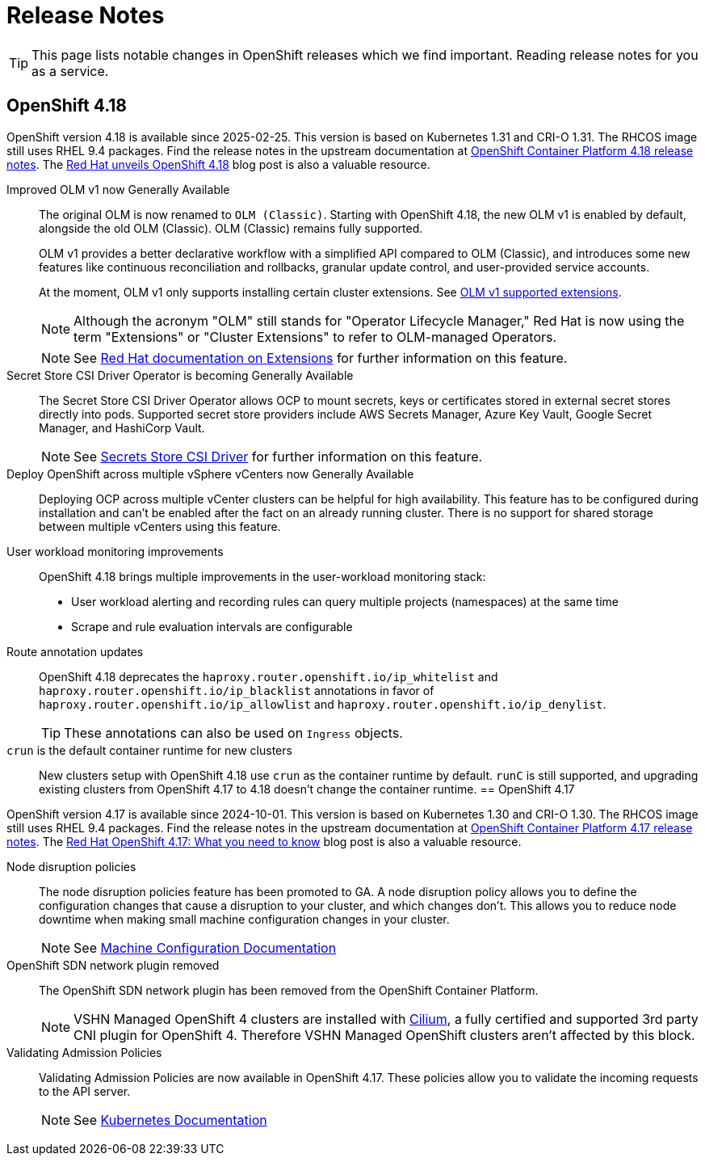 = Release Notes

TIP: This page lists notable changes in OpenShift releases which we find important. Reading release notes for you as a service.

== OpenShift 4.18

OpenShift version 4.18 is available since 2025-02-25.
This version is based on Kubernetes 1.31 and CRI-O 1.31.
The RHCOS image still uses RHEL 9.4 packages.
Find the release notes in the upstream documentation at https://docs.redhat.com/en/documentation/openshift_container_platform/4.18/html/release_notes/ocp-4-18-release-notes[OpenShift Container Platform 4.18 release notes].
The https://www.redhat.com/en/blog/what-you-need-to-know-red-hat-openshift-418[Red Hat unveils OpenShift 4.18] blog post is also a valuable resource.

Improved OLM v1 now Generally Available::
The original OLM is now renamed to `OLM (Classic)`.
Starting with OpenShift 4.18, the new OLM v1 is enabled by default, alongside the old OLM (Classic).
OLM (Classic) remains fully supported.
+
OLM v1 provides a better declarative workflow with a simplified API compared to OLM (Classic), and introduces some new features like continuous reconciliation and rollbacks, granular update control, and user-provided service accounts.
+
At the moment, OLM v1 only supports installing certain cluster extensions.
See https://docs.redhat.com/en/documentation/openshift_container_platform/4.18/html/release_notes/ocp-4-18-release-notes#ocp-4-18-extensions-supported-extensions_release-notes[OLM v1 supported extensions].
+
[NOTE]
====
Although the acronym "OLM" still stands for "Operator Lifecycle Manager," Red Hat is now using the term "Extensions" or "Cluster Extensions" to refer to OLM-managed Operators.
====
+
[NOTE]
====
See https://docs.redhat.com/en/documentation/openshift_container_platform/4.18/html-single/extensions/index#extensions-overview[Red Hat documentation on Extensions] for further information on this feature.
====

Secret Store CSI Driver Operator is becoming Generally Available::
The Secret Store CSI Driver Operator allows OCP to mount secrets, keys or certificates stored in external secret stores directly into pods.
Supported secret store providers include AWS Secrets Manager, Azure Key Vault, Google Secret Manager, and HashiCorp Vault.
+
[NOTE]
====
See https://docs.redhat.com/en/documentation/openshift_container_platform/4.18/html-single/storage/index#persistent-storage-csi-secrets-store[Secrets Store CSI Driver] for further information on this feature.
====

Deploy OpenShift across multiple vSphere vCenters now Generally Available::
Deploying OCP across multiple vCenter clusters can be helpful for high availability.
This feature has to be configured during installation and can't be enabled after the fact on an already running cluster.
There is no support for shared storage between multiple vCenters using this feature.

User workload monitoring improvements::
OpenShift 4.18 brings multiple improvements in the user-workload monitoring stack:
+
* User workload alerting and recording rules can query multiple projects (namespaces) at the same time
* Scrape and rule evaluation intervals are configurable

Route annotation updates::
OpenShift 4.18 deprecates the `haproxy.router.openshift.io/ip_whitelist` and `haproxy.router.openshift.io/ip_blacklist` annotations in favor of `haproxy.router.openshift.io/ip_allowlist` and `haproxy.router.openshift.io/ip_denylist`.
+
TIP: These annotations can also be used on `Ingress` objects.

`crun` is the default container runtime for new clusters::
New clusters setup with OpenShift 4.18 use `crun` as the container runtime by default.
`runC` is still supported, and upgrading existing clusters from OpenShift 4.17 to 4.18 doesn't change the container runtime.
== OpenShift 4.17

OpenShift version 4.17 is available since 2024-10-01.
This version is based on Kubernetes 1.30 and CRI-O 1.30.
The RHCOS image still uses RHEL 9.4 packages.
Find the release notes in the upstream documentation at https://docs.openshift.com/container-platform/4.17/release_notes/ocp-4-17-release-notes.html[OpenShift Container Platform 4.17 release notes].
The https://www.redhat.com/en/blog/what-you-need-to-know-red-hat-openshift-417[Red Hat OpenShift 4.17: What you need to know] blog post is also a valuable resource.

Node disruption policies::
The node disruption policies feature has been promoted to GA.
A node disruption policy allows you to define the configuration changes that cause a disruption to your cluster, and which changes don't.
This allows you to reduce node downtime when making small machine configuration changes in your cluster.
+
[NOTE]
====
See https://docs.openshift.com/container-platform/4.17/machine_configuration/machine-config-node-disruption.html#machine-config-node-disruption[Machine Configuration Documentation]
====

OpenShift SDN network plugin removed::
The OpenShift SDN network plugin has been removed from the OpenShift Container Platform.
+
[NOTE]
====
VSHN Managed OpenShift 4 clusters are installed with https://access.redhat.com/articles/5436171#isovalent-4[Cilium], a fully certified and supported 3rd party CNI plugin for OpenShift 4.
Therefore VSHN Managed OpenShift clusters aren't affected by this block.
====

Validating Admission Policies::
Validating Admission Policies are now available in OpenShift 4.17.
These policies allow you to validate the incoming requests to the API server.
+
[NOTE]
====
See https://kubernetes.io/docs/reference/access-authn-authz/validating-admission-policy/[Kubernetes Documentation]
====
